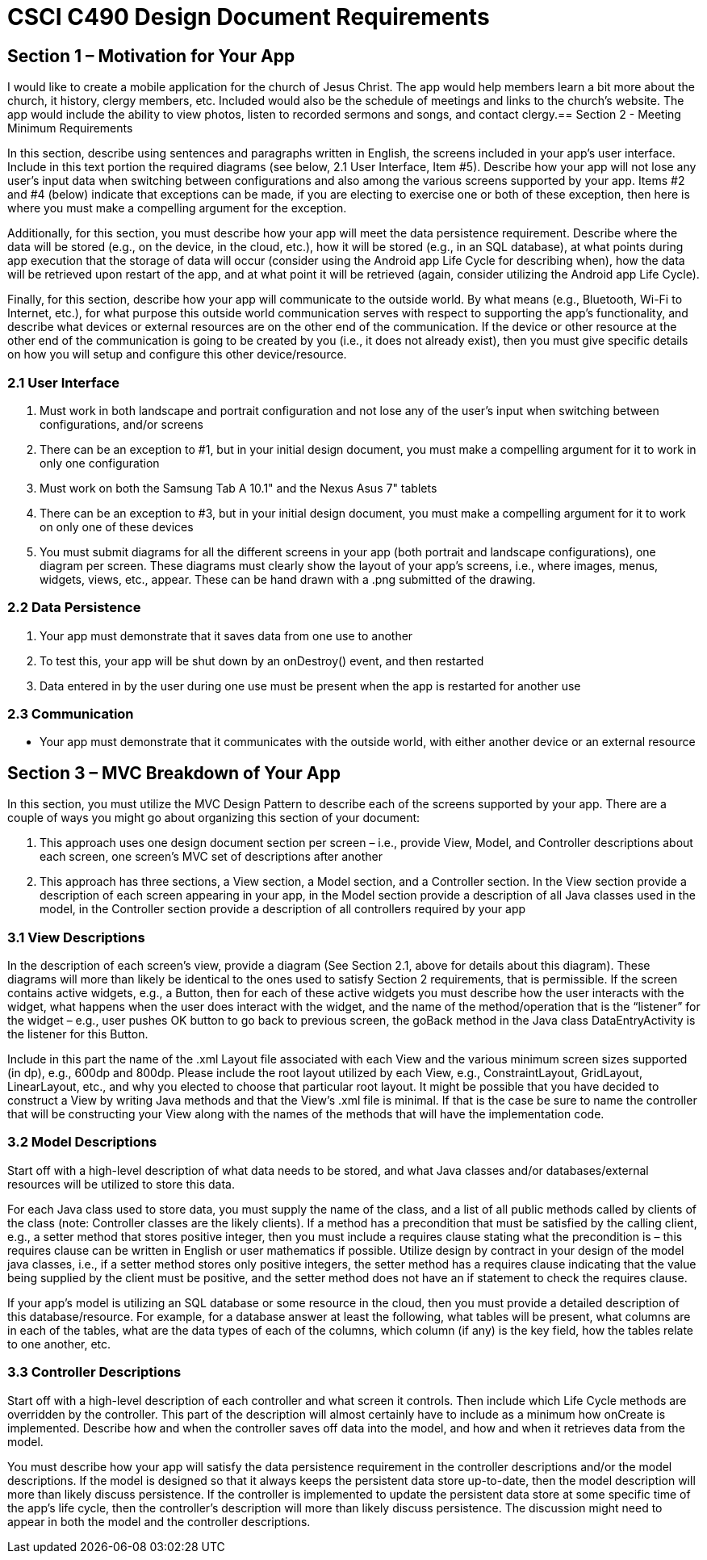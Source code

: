 = CSCI C490 Design Document Requirements

== Section 1 – Motivation for Your App

I would like to create a mobile application for the church of Jesus Christ. The app would help members learn a bit more about the church, it history, clergy members, etc.
Included would also be the schedule of meetings and links to the church's website. The app would include the ability to view photos, listen to recorded sermons and songs, and contact clergy.== Section 2 - Meeting Minimum Requirements

In this section, describe using sentences and paragraphs written in English, the screens included in your app’s user interface. Include in this text portion the required diagrams (see below, 2.1 User Interface, Item #5). Describe how your app will not lose any user’s input data when switching between configurations and also among the various screens supported by your app. Items #2 and #4 (below) indicate that exceptions can be made, if you are electing to exercise one or both of these exception, then here is where you must make a compelling argument for the exception.

Additionally, for this section, you must describe how your app will meet the data persistence requirement. Describe where the data will be stored (e.g., on the device, in the cloud, etc.), how it will be stored (e.g., in an SQL database), at what points during app execution that the storage of data will occur (consider using the Android app Life Cycle for describing when), how the data will be retrieved upon restart of the app, and at what point it will be retrieved (again, consider utilizing the Android app Life Cycle).

Finally, for this section, describe how your app will communicate to the outside world. By what means (e.g., Bluetooth, Wi-Fi to Internet, etc.), for what purpose this outside world communication serves with respect to supporting the app’s functionality, and describe what devices or external resources are on the other end of the communication. If the device or other resource at the other end of the communication is going to be created by you (i.e., it does not already exist), then you must give specific details on how you will setup and configure this other device/resource.

=== 2.1 User Interface

1. Must work in both landscape and portrait configuration and not lose any of the user's input when switching between configurations, and/or screens
2. There can be an exception to #1, but in your initial design document, you must make a compelling argument for it to work in only one configuration
3. Must work on both the Samsung Tab A 10.1" and the Nexus Asus 7" tablets
4. There can be an exception to #3, but in your initial design document, you must make a compelling argument for it
to work on only one of these devices
5. You must submit diagrams for all the different screens in your app (both portrait and landscape configurations),
one diagram per screen. These diagrams must clearly show the layout of your app's screens, i.e., where images, menus, widgets, views, etc., appear. These can be hand drawn with a .png submitted of the drawing.

=== 2.2 Data Persistence

1. Your app must demonstrate that it saves data from one use to another
2. To test this, your app will be shut down by an onDestroy() event, and then restarted
3. Data entered in by the user during one use must be present when the app is restarted for another use

=== 2.3 Communication

* Your app must demonstrate that it communicates with the outside world, with either another device or an external resource

== Section 3 – MVC Breakdown of Your App

In this section, you must utilize the MVC Design Pattern to describe each of the screens supported by your app.
There are a couple of ways you might go about organizing this section of your document:

1. This approach uses one design document section per screen – i.e., provide View, Model, and Controller descriptions about each screen, one screen’s MVC set of descriptions after another
2. This approach has three sections, a View section, a Model section, and a Controller section. In the View section provide a description of each screen appearing in your app, in the Model section provide a description of all Java classes used in the model, in the Controller section provide a description of all controllers required by your app

=== 3.1 View Descriptions

In the description of each screen’s view, provide a diagram (See Section 2.1, above for details about this diagram). These diagrams will more than likely be identical to the ones used to satisfy Section 2 requirements, that is permissible. If the screen contains active widgets, e.g., a Button, then for each of these active widgets you must describe how the user interacts with the widget, what happens when the user does interact with the widget, and the name of the method/operation that is the “listener” for the widget – e.g., user pushes OK button to go back to previous screen, the goBack method in the Java class DataEntryActivity is the listener for this Button.

Include in this part the name of the .xml Layout file associated with each View and the various minimum screen sizes supported (in dp), e.g., 600dp and 800dp. Please include the root layout utilized by each View, e.g., ConstraintLayout, GridLayout, LinearLayout, etc., and why you elected to choose that particular root layout. It might be possible that you have decided to construct a View by writing Java methods and that the View’s .xml file is minimal. If that is the case be sure to name the controller that will be constructing your View along with the names of the methods that will have the implementation code.

=== 3.2 Model Descriptions

Start off with a high-level description of what data needs to be stored, and what Java classes and/or databases/external resources will be utilized to store this data.

For each Java class used to store data, you must supply the name of the class, and a list of all public methods called by clients of the class (note: Controller classes are the likely clients). If a method has a precondition that must be satisfied by the calling client, e.g., a setter method that stores positive integer, then you must include a requires clause stating what the precondition is – this requires clause can be written in English or user mathematics if possible. Utilize design by contract in your design of the model java classes, i.e., if a setter method stores only positive integers, the setter method has a requires clause indicating that the value being supplied by the client must be positive, and the setter method does not have an if statement to check the requires clause.

If your app’s model is utilizing an SQL database or some resource in the cloud, then you must provide a detailed description of this database/resource. For example, for a database answer at least the following, what tables will be present, what columns are in each of the tables, what are the data types of each of the columns, which column (if any) is the key field, how the tables relate to one another, etc.

=== 3.3 Controller Descriptions

Start off with a high-level description of each controller and what screen it controls. Then include which Life Cycle methods are overridden by the controller. This part of the description will almost certainly have to include as a minimum how onCreate is implemented. Describe how and when the controller saves off data into the model, and how and when it retrieves data from the model.

You must describe how your app will satisfy the data persistence requirement in the controller descriptions and/or the model descriptions. If the model is designed so that it always keeps the persistent data store up-to-date, then the model description will more than likely discuss persistence. If the controller is implemented to update the persistent data store at some specific time of the app’s life cycle, then the controller’s description will more than likely discuss persistence. The discussion might need to appear in both the model and the controller descriptions.
